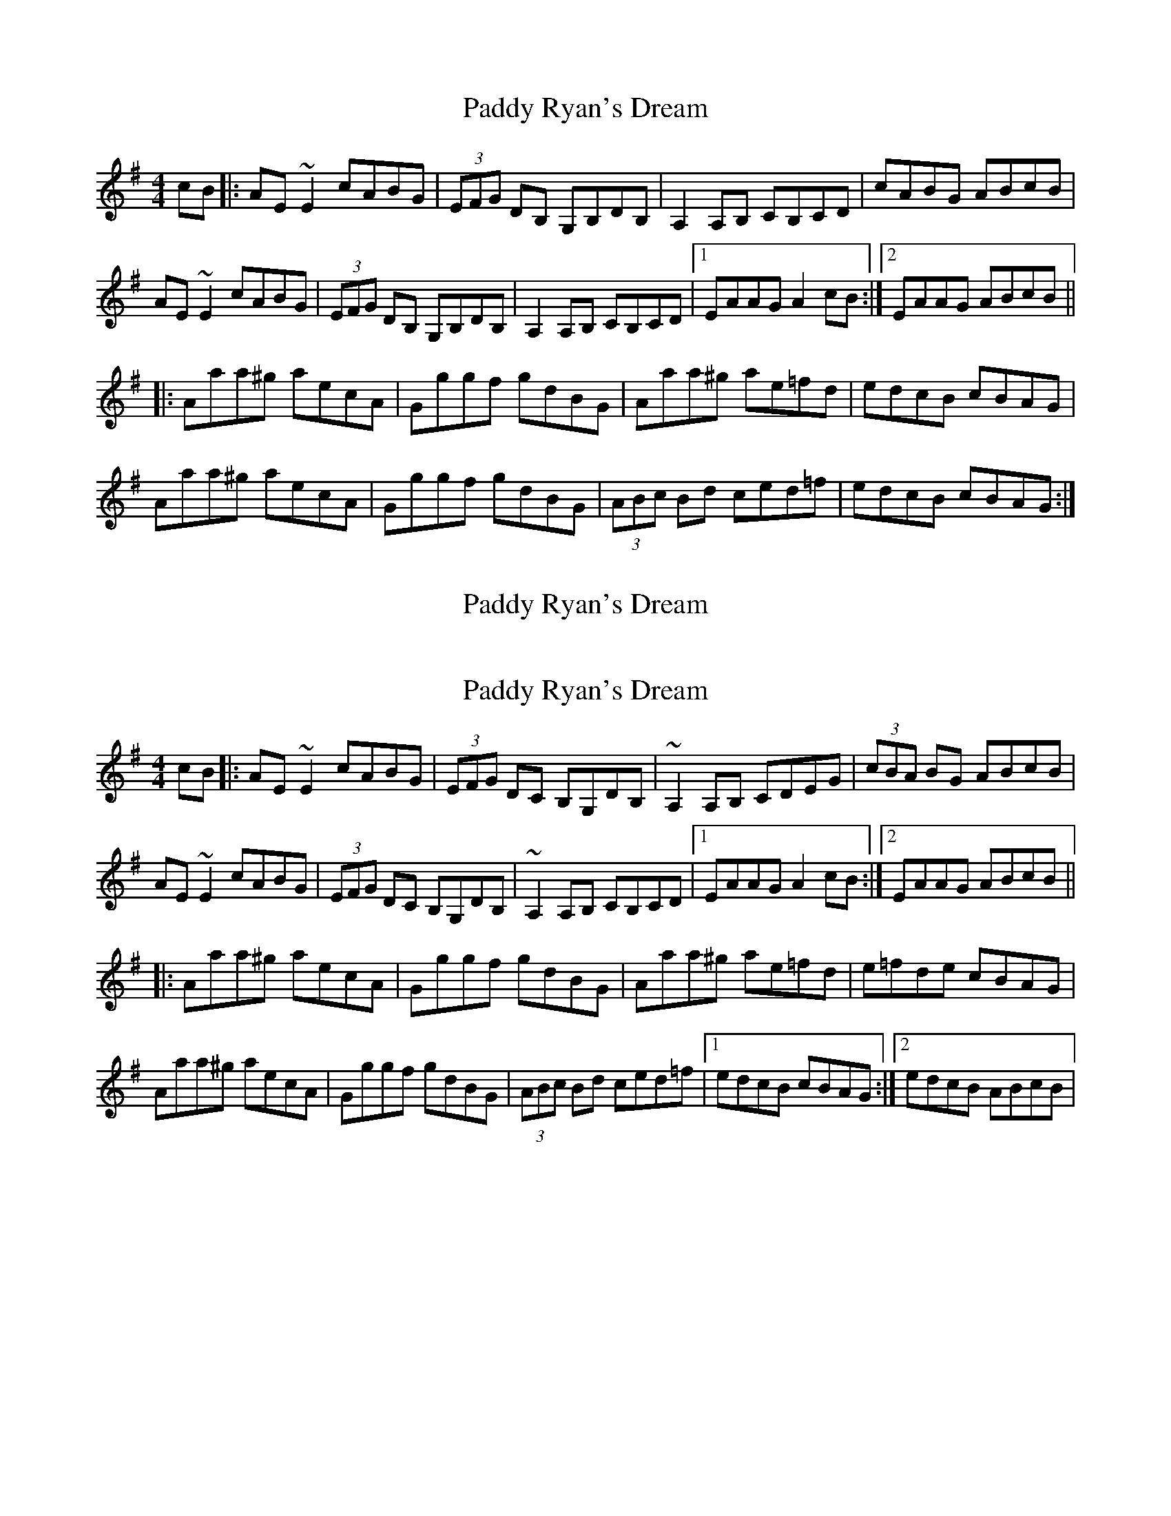 X: 20
T: Paddy Ryan's Dream
R: reel
M: 4/4
L: 1/8
K: Ador
cB|:AE~E2 cABG|(3EFG DB, G,B,DB,|A,2A,B, CB,CD|cABG ABcB|
AE~E2 cABG|(3EFG DB, G,B,DB,|A,2 A,B, CB,CD|1 EAAG A2cB:|2 EAAG ABcB||
|:Aaa^g aecA|Gggf gdBG|Aaa^g ae=fd|edcB cBAG|
Aaa^g aecA|Gggf gdBG|(3ABc Bd ced=f|edcB cBAG:|

X: 6
T: Paddy Ryan's Dream
R: reel
M: 4/4
L: 1/8


K: Amin
AB|:AE{G}E{D}E cABG|(3EFG DC B,CDB,|[A,E]3 B, CDEG|ABcB AEGB|
AE{G}E{D}E cABG|(3EFG DC B,CDB,|A,{C}A,{G,}A, B, CDEG|cABG ABcB:|
|:Aa{b}a^g aecA|Gg{a}g^f gdBG|Aa{b}a^g ae=fg|e=fde ceBe|
Aa (3[Aa]aa [Aa]ecA|Gg (3[Bg]gg [Bg]dBG|(3ABc Bd cedf|edcB ABcB:|



X: 20
T: Paddy Ryan's Dream
R: reel
M: 4/4
L: 1/8
K: Ador
cB|:AE~E2 cABG|(3EFG DC B,G,DB,|~A,2A,B, CDEG|(3cBA BG ABcB|
AE~E2 cABG|(3EFG DC B,G,DB,|~A,2 A,B, CB,CD|1 EAAG A2cB:|2 EAAG ABcB||
|:Aaa^g aecA|Gggf gdBG|Aaa^g ae=fd|e=fde cBAG|
Aaa^g aecA|Gggf gdBG|(3ABc Bd ced=f|1 edcB cBAG:|2 edcB ABcB|